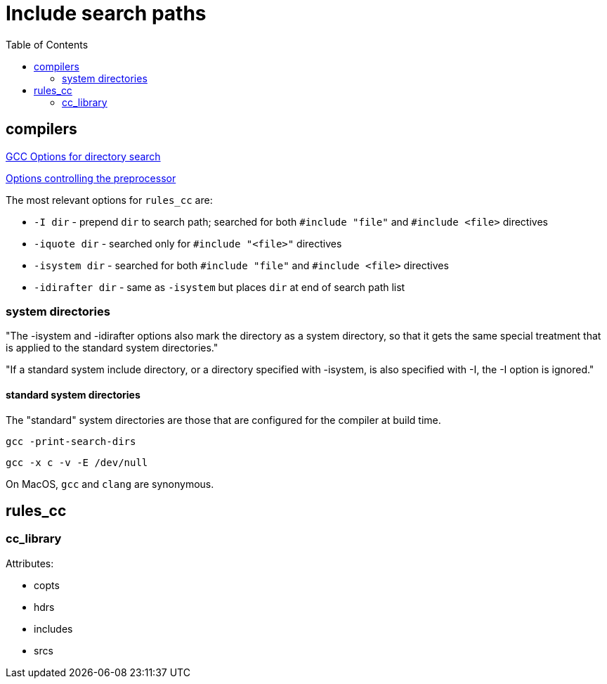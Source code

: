 = Include search paths
:page-permalink: /:path/include_search_paths
:page-layout: page_rules
:page-pkg: rules_cc
:page-doc: ug
:page-tags: [includes]
:page-keywords: notes, tips, cautions, warnings, admonitions
:page-last_updated: May 2, 2022
:page-toc: true
:toc:

== compilers

link:https://gcc.gnu.org/onlinedocs/gcc/Directory-Options.html[GCC Options for directory search,window=_blank]

link:https://gcc.gnu.org/onlinedocs/gcc/Preprocessor-Options.html[Options controlling the preprocessor]

The most relevant options for `rules_cc` are:

* `+-I dir+` - prepend `dir` to search path; searched for both `+#include "file"+` and `+#include <file>+` directives
* `+-iquote dir+` - searched only for `+#include "<file>"+` directives
* `+-isystem dir+` - searched for both `+#include "file"+` and `+#include <file>+` directives
* `+-idirafter dir+` - same as `+-isystem+` but places `dir` at end of search path list

=== system directories

"The -isystem and -idirafter options also mark the directory as a system directory, so that it gets the same special treatment that is applied to the standard system directories."

"If a standard system include directory, or a directory specified with -isystem, is also specified with -I, the -I option is ignored."

==== standard system directories

The "standard" system directories are those that are configured for
the compiler at build time.

    gcc -print-search-dirs

    gcc -x c -v -E /dev/null

On MacOS, `gcc` and `clang` are synonymous.


== rules_cc

=== cc_library

Attributes:

* copts
* hdrs
* includes
* srcs
